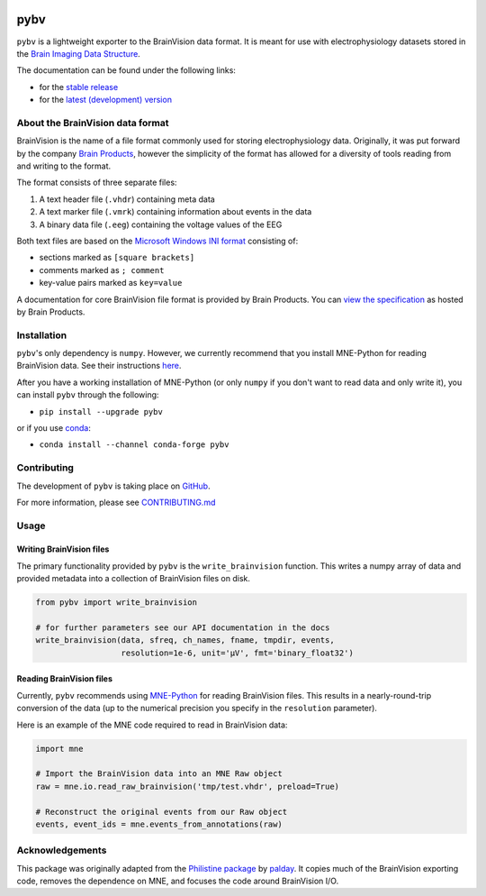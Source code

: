 .. image:: https://circleci.com/gh/bids-standard/pybv.svg?style=shield
   :target: https://circleci.com/gh/bids-standard/pybv
   :alt: CircleCI

.. image:: https://codecov.io/gh/bids-standard/pybv/branch/master/graph/badge.svg
   :target: https://codecov.io/gh/bids-standard/pybv
   :alt: codecov

.. image:: https://badge.fury.io/py/pybv.svg
   :target: https://badge.fury.io/py/pybv
   :alt: pypi version

.. image:: https://img.shields.io/conda/vn/conda-forge/pybv.svg
   :target: https://anaconda.org/conda-forge/pybv
   :alt: conda version

.. image:: https://readthedocs.org/projects/pybv/badge/?version=stable
   :target: https://pybv.readthedocs.io/en/stable/?badge=stable
   :alt: Documentation Status

====
pybv
====

``pybv`` is a lightweight exporter to the BrainVision data format. It is meant
for use with electrophysiology datasets stored in the
`Brain Imaging Data Structure <https://bids.neuroimaging.io>`_.


The documentation can be found under the following links:

- for the `stable release <https://pybv.rtfd.io/en/stable/>`_
- for the `latest (development) version <https://pybv.rtfd.io/en/latest/>`_

About the BrainVision data format
=================================

BrainVision is the name of a file format commonly used for storing
electrophysiology data. Originally, it was put forward by the
company `Brain Products <https://www.brainproducts.com>`_, however the
simplicity of the format has allowed for a diversity of tools reading from and
writing to the format.

The format consists of three separate files:

1. A text header file (``.vhdr``) containing meta data
2. A text marker file (``.vmrk``) containing information about events in the
   data
3. A binary data file (``.eeg``) containing the voltage values of the EEG

Both text files are based on the
`Microsoft Windows INI format <https://en.wikipedia.org/wiki/INI_file>`_
consisting of:

- sections marked as ``[square brackets]``
- comments marked as ``; comment``
- key-value pairs marked as ``key=value``

A documentation for core BrainVision file format is provided by Brain Products.
You can `view the specification <https://www.brainproducts.com/productdetails.php?id=21&tab=5>`_
as hosted by Brain Products.


Installation
============

``pybv``'s only dependency is ``numpy``. However, we currently recommend that
you install MNE-Python for reading BrainVision data. See their instructions
`here <https://www.martinos.org/mne/stable/install_mne_python.html>`_.

After you have a working installation of MNE-Python (or only ``numpy`` if you
don't want to read data and only write it), you can install ``pybv`` through
the following:

- ``pip install --upgrade pybv``

or if you use `conda <https://docs.conda.io/en/latest/miniconda.html>`_:

- ``conda install --channel conda-forge pybv``

Contributing
============

The development of ``pybv`` is taking place on
`GitHub <https://github.com/bids-standard/pybv>`_.

For more information, please see
`CONTRIBUTING.md <https://github.com/bids-standard/pybv/blob/master/CONTRIBUTING.md>`_

Usage
=====

Writing BrainVision files
-------------------------

The primary functionality provided by ``pybv`` is the ``write_brainvision``
function. This writes a numpy array of data and provided metadata into a
collection of BrainVision files on disk.

.. code-block:: python

    from pybv import write_brainvision

    # for further parameters see our API documentation in the docs
    write_brainvision(data, sfreq, ch_names, fname, tmpdir, events,
                      resolution=1e-6, unit='µV', fmt='binary_float32')

Reading BrainVision files
-------------------------

Currently, ``pybv`` recommends using `MNE-Python <https://mne.tools>`_
for reading BrainVision files.
This results in a nearly-round-trip conversion of the data (up to the numerical
precision you specify in the ``resolution`` parameter).

Here is an example of the MNE code required to read in BrainVision data:

.. code-block:: python

    import mne

    # Import the BrainVision data into an MNE Raw object
    raw = mne.io.read_raw_brainvision('tmp/test.vhdr', preload=True)

    # Reconstruct the original events from our Raw object
    events, event_ids = mne.events_from_annotations(raw)

Acknowledgements
================

This package was originally adapted from the
`Philistine package <https://gitlab.com/palday/philistine>`_ by
`palday <https://palday.bitbucket.io/>`_. It copies much of the BrainVision
exporting code, removes the dependence on MNE, and focuses the code around
BrainVision I/O.
